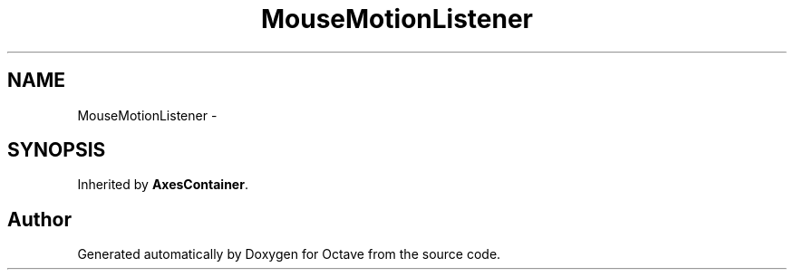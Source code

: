 .TH "MouseMotionListener" 3 "Tue Nov 27 2012" "Version 3.2" "Octave" \" -*- nroff -*-
.ad l
.nh
.SH NAME
MouseMotionListener \- 
.SH SYNOPSIS
.br
.PP
.PP
Inherited by \fBAxesContainer\fP\&.

.SH "Author"
.PP 
Generated automatically by Doxygen for Octave from the source code\&.
